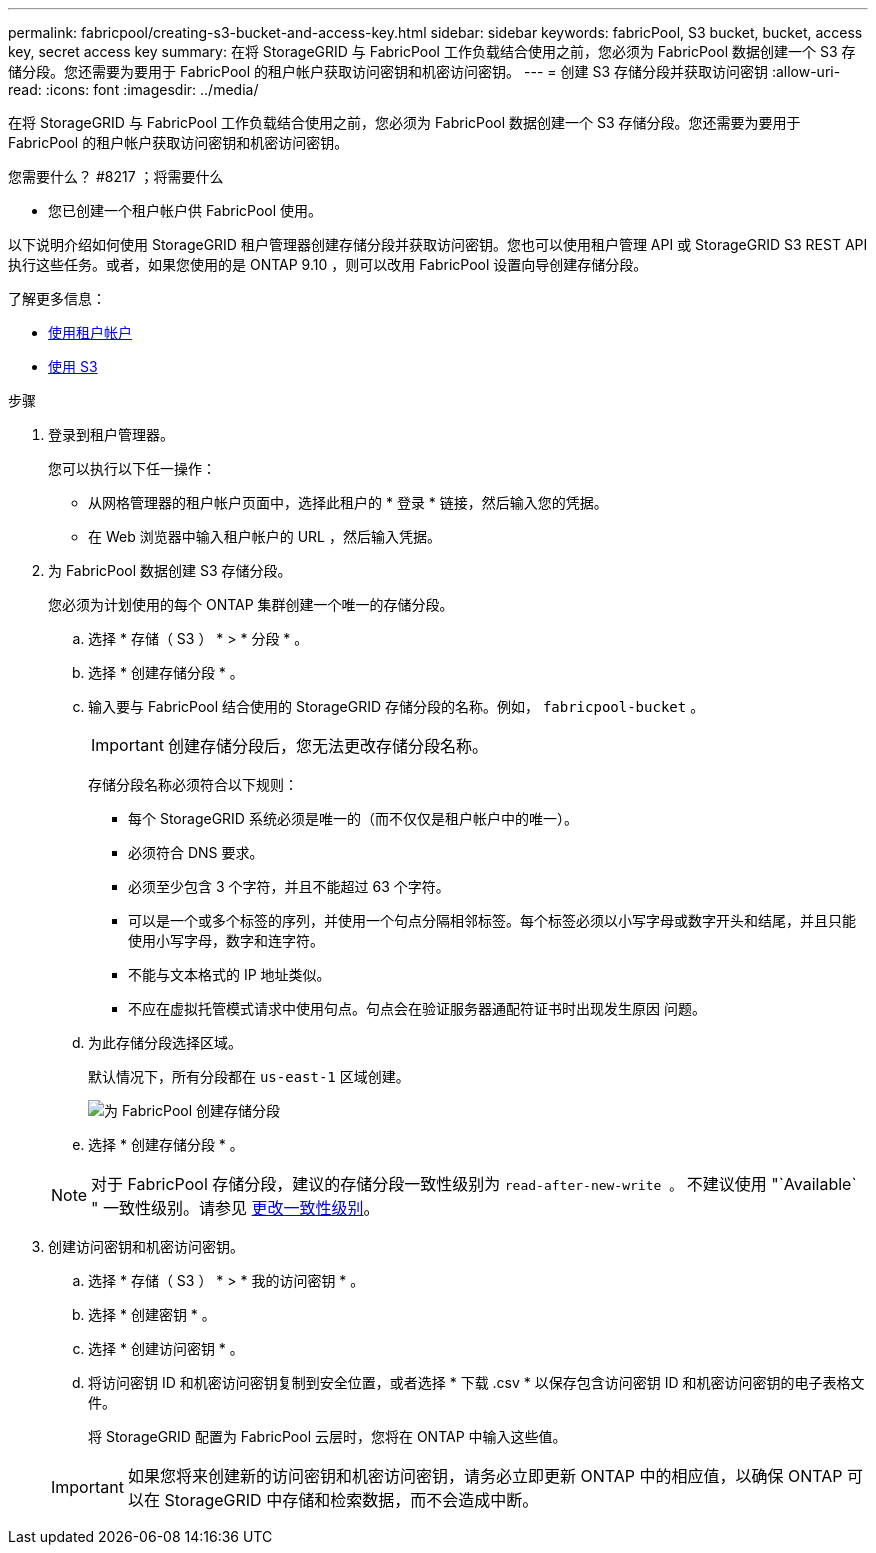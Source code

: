 ---
permalink: fabricpool/creating-s3-bucket-and-access-key.html 
sidebar: sidebar 
keywords: fabricPool, S3 bucket, bucket, access key, secret access key 
summary: 在将 StorageGRID 与 FabricPool 工作负载结合使用之前，您必须为 FabricPool 数据创建一个 S3 存储分段。您还需要为要用于 FabricPool 的租户帐户获取访问密钥和机密访问密钥。 
---
= 创建 S3 存储分段并获取访问密钥
:allow-uri-read: 
:icons: font
:imagesdir: ../media/


[role="lead"]
在将 StorageGRID 与 FabricPool 工作负载结合使用之前，您必须为 FabricPool 数据创建一个 S3 存储分段。您还需要为要用于 FabricPool 的租户帐户获取访问密钥和机密访问密钥。

.您需要什么？ #8217 ；将需要什么
* 您已创建一个租户帐户供 FabricPool 使用。


以下说明介绍如何使用 StorageGRID 租户管理器创建存储分段并获取访问密钥。您也可以使用租户管理 API 或 StorageGRID S3 REST API 执行这些任务。或者，如果您使用的是 ONTAP 9.10 ，则可以改用 FabricPool 设置向导创建存储分段。

了解更多信息：

* xref:../tenant/index.adoc[使用租户帐户]
* xref:../s3/index.adoc[使用 S3]


.步骤
. 登录到租户管理器。
+
您可以执行以下任一操作：

+
** 从网格管理器的租户帐户页面中，选择此租户的 * 登录 * 链接，然后输入您的凭据。
** 在 Web 浏览器中输入租户帐户的 URL ，然后输入凭据。


. 为 FabricPool 数据创建 S3 存储分段。
+
您必须为计划使用的每个 ONTAP 集群创建一个唯一的存储分段。

+
.. 选择 * 存储（ S3 ） * > * 分段 * 。
.. 选择 * 创建存储分段 * 。
.. 输入要与 FabricPool 结合使用的 StorageGRID 存储分段的名称。例如， `fabricpool-bucket` 。
+

IMPORTANT: 创建存储分段后，您无法更改存储分段名称。

+
存储分段名称必须符合以下规则：

+
*** 每个 StorageGRID 系统必须是唯一的（而不仅仅是租户帐户中的唯一）。
*** 必须符合 DNS 要求。
*** 必须至少包含 3 个字符，并且不能超过 63 个字符。
*** 可以是一个或多个标签的序列，并使用一个句点分隔相邻标签。每个标签必须以小写字母或数字开头和结尾，并且只能使用小写字母，数字和连字符。
*** 不能与文本格式的 IP 地址类似。
*** 不应在虚拟托管模式请求中使用句点。句点会在验证服务器通配符证书时出现发生原因 问题。


.. 为此存储分段选择区域。
+
默认情况下，所有分段都在 `us-east-1` 区域创建。

+
image::../media/create_bucket_for_fabricpool.png[为 FabricPool 创建存储分段]

.. 选择 * 创建存储分段 * 。


+

NOTE: 对于 FabricPool 存储分段，建议的存储分段一致性级别为 `read-after-new-write 。` 不建议使用 "`Available` " 一致性级别。请参见 xref:../tenant/changing-consistency-level.adoc[更改一致性级别]。

. 创建访问密钥和机密访问密钥。
+
.. 选择 * 存储（ S3 ） * > * 我的访问密钥 * 。
.. 选择 * 创建密钥 * 。
.. 选择 * 创建访问密钥 * 。
.. 将访问密钥 ID 和机密访问密钥复制到安全位置，或者选择 * 下载 .csv * 以保存包含访问密钥 ID 和机密访问密钥的电子表格文件。
+
将 StorageGRID 配置为 FabricPool 云层时，您将在 ONTAP 中输入这些值。

+

IMPORTANT: 如果您将来创建新的访问密钥和机密访问密钥，请务必立即更新 ONTAP 中的相应值，以确保 ONTAP 可以在 StorageGRID 中存储和检索数据，而不会造成中断。




